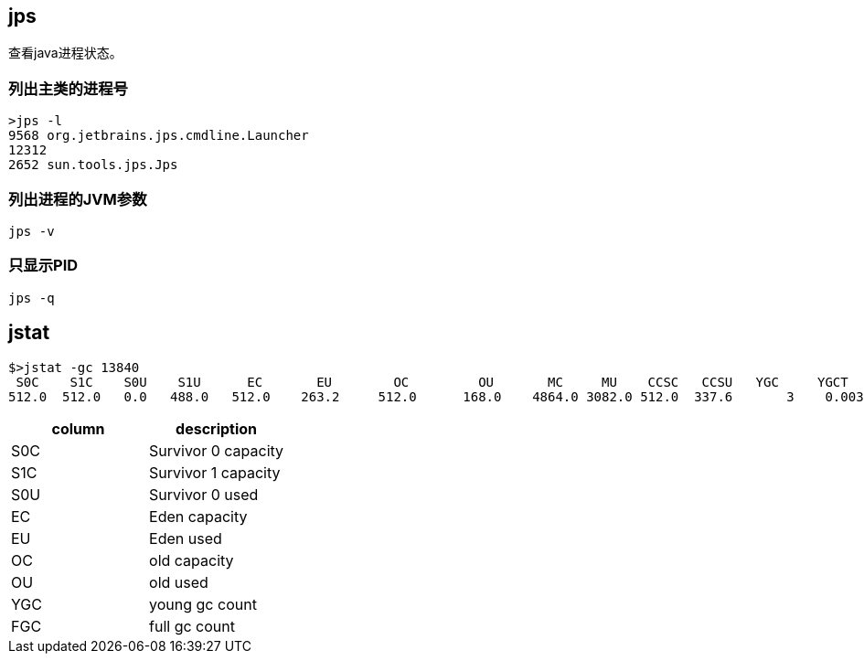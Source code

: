 == jps

查看java进程状态。


=== 列出主类的进程号

[source,bash]
----
>jps -l
9568 org.jetbrains.jps.cmdline.Launcher
12312
2652 sun.tools.jps.Jps
----

=== 列出进程的JVM参数

[source,bash]
----
jps -v
----


=== 只显示PID

[source,bash]
----
jps -q
----


== jstat


[source,bash]
----
$>jstat -gc 13840
 S0C    S1C    S0U    S1U      EC       EU        OC         OU       MC     MU    CCSC   CCSU   YGC     YGCT    FGC    FGCT     GCT
512.0  512.0   0.0   488.0   512.0    263.2     512.0      168.0    4864.0 3082.0 512.0  337.6       3    0.003   0      0.000    0.003
----

|====
| column |description

|  S0C |  Survivor 0 capacity
|  S1C |  Survivor 1 capacity
|  S0U |  Survivor 0 used
|  EC | Eden capacity
|  EU | Eden used
| OC | old capacity
| OU | old used
|YGC | young gc count
|FGC | full gc count

|======





